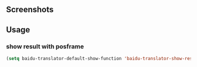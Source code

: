 :PROPERTIES:
:ID:       ff9a367e-580c-46b4-bd83-fca88cc17f37
:END:
#+TITLE:   
#+DATE:    六月 23, 2020
#+SINCE:   <replace with next tagged release version>
#+STARTUP: inlineimages nofold

** Screenshots

#+html: <p align="center"><img src="./baidu-translator.gif" /></p>

** Usage
*** show result with posframe
#+BEGIN_SRC emacs-lisp
(setq baidu-translator-default-show-function 'baidu-translator-show-result-with-posframe)
#+END_SRC

